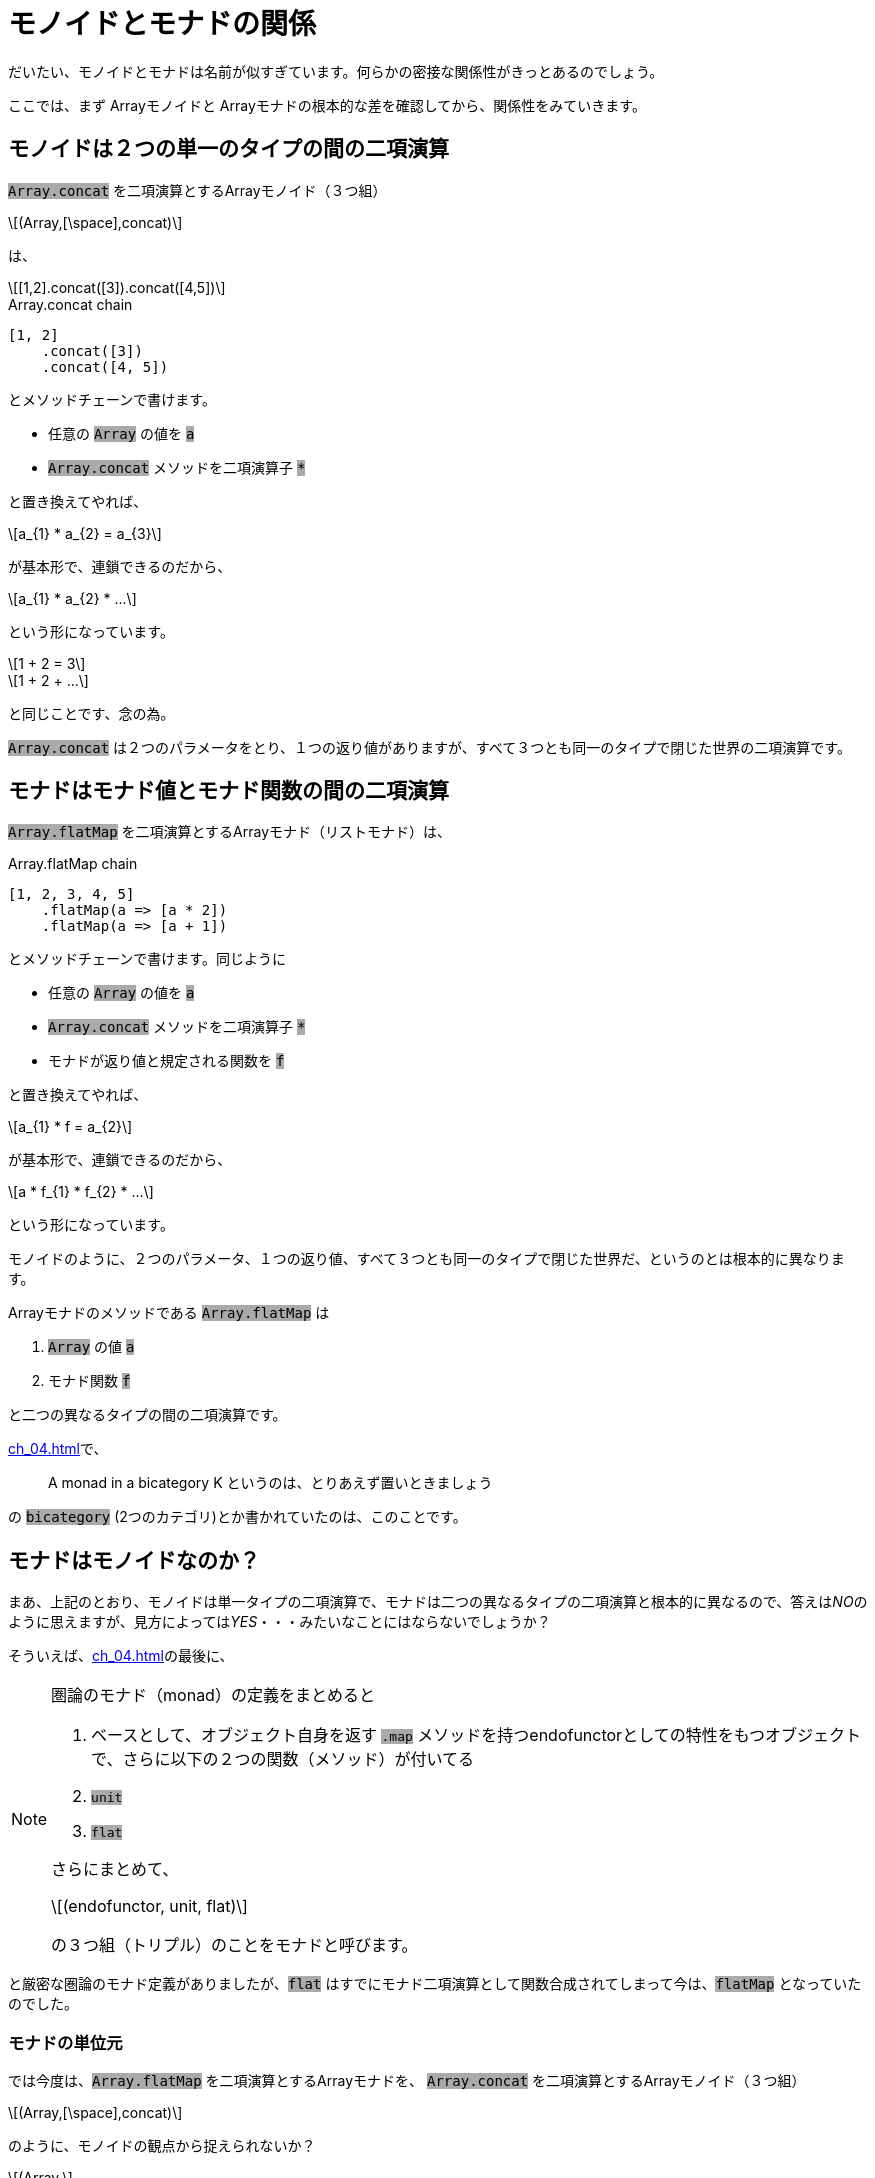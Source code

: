 
= モノイドとモナドの関係
ifndef::stem[:stem: latexmath]
ifndef::imagesdir[:imagesdir: ./img/]
ifndef::source-highlighter[:source-highlighter: highlightjs]

ifndef::highlightjs-theme:[:highlightjs-theme: solarized-dark]

++++
<style type="text/css">
p>code {background-color: #aaaaaa};

th,td {
    border: solid 1px;  
}　
td>code {background-color: #aaaaaa};
} 
</style>
++++

だいたい、モノイドとモナドは名前が似すぎています。何らかの密接な関係性がきっとあるのでしょう。

ここでは、まず Arrayモノイドと Arrayモナドの根本的な差を確認してから、関係性をみていきます。

== モノイドは２つの単一のタイプの間の二項演算

`Array.concat` を二項演算とするArrayモノイド（３つ組）

[stem]
++++
(Array,[\space],concat) 
++++

は、

[stem]
++++
[1,2].concat([3]).concat([4,5])
++++

[source,js]
.Array.concat chain
----
[1, 2]
    .concat([3])
    .concat([4, 5])
----

とメソッドチェーンで書けます。

- 任意の `Array` の値を `a` 

- `Array.concat` メソッドを二項演算子 `*`

と置き換えてやれば、

[stem]
++++
a_{1} * a_{2} = a_{3}
++++

が基本形で、連鎖できるのだから、

[stem]
++++
a_{1} * a_{2} *  ...
++++

という形になっています。

[stem]
++++
1 + 2 = 3
++++
[stem]
++++
1 + 2 + ...
++++

と同じことです、念の為。

`Array.concat` は２つのパラメータをとり、１つの返り値がありますが、すべて３つとも同一のタイプで閉じた世界の二項演算です。

== モナドはモナド値とモナド関数の間の二項演算

`Array.flatMap` を二項演算とするArrayモナド（リストモナド）は、

[source,js]
.Array.flatMap chain
----
[1, 2, 3, 4, 5]
    .flatMap(a => [a * 2])
    .flatMap(a => [a + 1])
----

とメソッドチェーンで書けます。同じように

- 任意の `Array` の値を `a` 

- `Array.concat` メソッドを二項演算子 `*`

- モナドが返り値と規定される関数を `f`

と置き換えてやれば、

[stem]
++++
a_{1} * f = a_{2}
++++

が基本形で、連鎖できるのだから、

[stem]
++++
a * f_{1} * f_{2} * ...
++++

という形になっています。

モノイドのように、２つのパラメータ、１つの返り値、すべて３つとも同一のタイプで閉じた世界だ、というのとは根本的に異なります。

Arrayモナドのメソッドである `Array.flatMap` は

1. `Array` の値 `a`
2. モナド関数 `f`

と二つの異なるタイプの間の二項演算です。



<<ch_04.adoc#.モナド(Monad)>>で、

> A monad in a bicategory K というのは、とりあえず置いときましょう

の `bicategory` (2つのカテゴリ)とか書かれていたのは、このことです。


== モナドはモノイドなのか？

まあ、上記のとおり、モノイドは単一タイプの二項演算で、モナドは二つの異なるタイプの二項演算と根本的に異なるので、答えは__NO__のように思えますが、見方によっては__YES__・・・みたいなことにはならないでしょうか？

そういえば、<<ch_04.adoc#.モナド(Monad)>>の最後に、

[NOTE]
====

圏論のモナド（monad）の定義をまとめると

1. ベースとして、オブジェクト自身を返す `.map` メソッドを持つendofunctorとしての特性をもつオブジェクトで、さらに以下の２つの関数（メソッド）が付いてる
2. `unit`
3. `flat`

さらにまとめて、

[stem] 
++++ 
(endofunctor, unit, flat)
++++

の３つ組（トリプル）のことをモナドと呼びます。
====

と厳密な圏論のモナド定義がありましたが、`flat` はすでにモナド二項演算として関数合成されてしまって今は、`flatMap` となっていたのでした。

=== モナドの単位元

では今度は、`Array.flatMap` を二項演算とするArrayモナドを、
`Array.concat` を二項演算とするArrayモノイド（３つ組）
[stem]
++++
(Array,[\space],concat) 
++++

のように、モノイドの観点から捉えられないか？

[stem]
++++
(Array,
++++
[stem]
++++
flatMapの左右単位元, 
++++
[stem]
++++
flatMap)
++++


とならないか？

**flatMapの左右単位元** の候補として手元に唯一残っている部品は、`flatMap` に合成されてしまった `flat` と対になる関数 `unit` (`a => [a]`) です。

Arrayモノイドの `Array.concat` メソッドで確認したことは以下です。


[NOTE]
.Array.concat メソッドの二項演算と単位元
====
`Array.concat` メソッドで不変の左右の単位元 eとして、

[stem]
++++
[\space].concat([1,2])
++++
[stem]
++++
= [1,2]
++++
[stem]
++++
=[1,2].concat([\space]) 
++++

`Array.concat` メソッドを二項演算 `*` と再び捉え直すと、

[stem]
++++
[\space]*[1,2] = [1,2] = [1,2]*[\space]
++++

と、Arrayモノイドの左右の単位元 e は `[ ]` だから、

モノイド（３つ組）

[stem]
++++
(Array,[\space],concat) 
++++
====

**flatMapの左右単位元** が `unit`

[stem]
++++
(Array,unit,flatMap) 
++++

だと証明するためには、これをリバースエンジニアリングしていければいいでしょう。多分。

`Array.flatMap` メソッドを二項演算 `*` と再び捉え直すと、

[stem]
++++
unit*[1,2] = [1,2] = [1,2]*unit
++++

としたいところですが、これではタイプエラーになります。

`Array.flatMap` は

1. `Array` の値 `a`
2. モナド関数 `f`

と二つの異なるタイプの間の二項演算
[stem]
++++
a_{1} * f = a_{2}
++++
で、右辺はこのタイプで合致しますが、左辺は、最初に `Array` の値 `a` が入るべきところ、`unit` 関数になっているのでタイプが合いません。

逆に、モナド関数 `f` を使っても

[stem]
++++
unit*f = f = f*unit
++++

同じ理由で左右タイプエラーになります。


なので、すべての項において、この二項演算に合うようにパラメータと返り値のタイプを合わせます。

[stem]
++++
unit(a)*f = f(a) = f(a)*unit
++++

これが本当に成立していれば、**flatMapの左右単位元** が `unit` だと言えそうです。

二項演算 `*` をまた `Array.flatMap` メソッドに戻して、具体的な値を決め打ちして挙動を検証してみます。

[stem]
++++
a = [1,2]
++++

[stem]
++++
f(a) = aの各要素を適当にモナドへマップする関数
++++

`f` については、<<ch_04.adoc#_リストモナド(List Monad)のつかいかた>>を見返してください。


[source,js]
.Array Monad 左右単位元
----
const unit = a => [a];

const a = [1, 2];
const f = a =>
          a.flatMap(a => [a * 10, a * 100]); <1>

const left = unit(a).flatMap(f);    <2>
const center = f(a);                <3>
const right = f(a).flatMap(unit);   <4>

console.log(left);
console.log(center);
console.log(right);
----

<1> aの各要素を適当にモナドへマップする関数
<2> stem:[unit(a)*f]  　　左単位元
<3> stem:[f(a)]
<4> stem:[f(a)*unit]  　　右単位元

[source,js]
.Console
----
[ 10, 100, 20, 200 ]
[ 10, 100, 20, 200 ]
[ 10, 100, 20, 200 ]
----

本当に成立したので、**flatMapの左右単位元** が `unit` だと言えそうです。

=== モナドの結合法則

あとモノイドの重要な特性として、結合法則を満たしている、というのがあります。

単一タイプ(a,b,c)間の二項演算 `*` をもつモノイドの結合法則は、

[stem]
++++
(a * b) * c = a * b * c = a * (b * c)
++++

モナド値 a とモナド関数(f, g)の２タイプ間の二項演算 `*` をもつモナドの結合法則では、


[stem]
++++
(a * f) * g = a * f * g = a * (a \Rightarrow a * f * g)
++++

[TIP]
.モナド合成関数 fg
====
[stem]
++++
a * f = a
++++
(二項演算の後ろに来るのは必ずモナド関数だ)
という制約があるため、右辺の結合では、先に
[stem]
++++
a \Rightarrow a * f * g
++++
というモナドの合成関数を用意していることに留意してください。

合成関数 fg
[stem]
++++
fg = a \Rightarrow a * f * g
++++
と置き換えた上で、結合法則を書き直せば、

[stem]
++++
(a * f) * g = a * f * g = a * fg
++++

となります。
====




[source,js]
.Array Monad 結合法則
----
{
 const array1 =
  [1, 2, 3]    <1>
   .flatMap(a => [a * 2])  <1>
   .flatMap(a => [a + 1]); <1>

 console.log(array1);
}
{
 const array1 =
  [1, 2, 3]       <2>
   .flatMap(      <2>
    a => [a]                <3>
     .flatMap(a => [a * 2]) <3>
     .flatMap(a => [a + 1]) <3>
   );

 console.log(array1);
}

----

<1> stem:[a * f * g]
<2> stem:[a * fg]
<3> stem:[a \Rightarrow a * f * g] 　モナド合成関数 `fg`



[source,js]
.Console
----
[ 3, 5, 7 ]
[ 3, 5, 7 ]
----

というか、実はこれ <<ch_04.adoc#.モナド(Monad)>>で、そもそもこういうメソッドチェーンの合成関数の切り出しへの、メソッドチェーンの再接続、ネスト化ってのができないと、関数型プログラミングでは大問題だ！という強い動機をもって、モナド導入した、という本稿の流れだったので、すでに検証は終わってた話なんですね。

それは言い換えると、モノイドにもある結合法則のお話だったと。

== クライスリトリプル（Kleisli triple）

このように、

> https://stackoverflow.com/questions/3870088/a-monad-is-just-a-monoid-in-the-category-of-endofunctors-whats-the-problem[
A monad is just a monoid in the category of endofunctors, what's the problem?]

**「モナドっていうのは、ただ単に、自己関手(endofunctor)の圏の中におけるモノイドのことなんだよ、なにか問題でも？」**
などと時折言われるわけですが、モナドをモノイドとして捉え、オブジェクト、二項演算、左右単位元の３つ組（トリプル）にしたもの

[stem]
++++
(endofunctor,unit,flatMap) 
++++

を、link:https://ja.wikipedia.org/wiki/%E3%82%AF%E3%83%A9%E3%82%A4%E3%82%B9%E3%83%AA%E5%9C%8F#%E3%82%AF%E3%83%A9%E3%82%A4%E3%82%B9%E3%83%AA%E3%83%88%E3%83%AA%E3%83%97%E3%83%AB%EF%BC%88Kleisli_triple%EF%BC%89[クライスリトリプル（Kleisli triple）]と呼びます。


[TIP]
.比較してみよう　ふたつのトリプル
====
圏論で一般的に定義されるモナド（monad）/トリプル

[stem] 
++++ 
(endofunctor, unit, flat)
++++

クライスリトリプル（Kleisli triple）
[stem]
++++
(endofunctor,unit,flatMap) 
++++

筆者の感想。

`.map` と `.flat` 合成して `.flatMap` と単独の二項演算子としたことで、モノイドのパースペクティブが得られたのは良かったし、両トリプルの表記もよく整合している。

====



== モナド則(Monad Laws)
さらに推し進め、モノイドの用語をまるまる踏襲した上で法則として列挙したのがモナド則(Monad Laws)です。

すでに書いていますが、再掲すると、

=== 左右の単位元

[stem]
++++
unit(a)*f = f(a) = f(a)*unit
++++

=== 結合法則

[stem]
++++
(a * f) * g = a * f * g = a * (a \Rightarrow a * f * g)
++++

ですね。

[WARNING]
.モナド則解読不能版
====

モナド則は、さらに天下り的に解読不能にするために、左単位元と右単位元にバラされた上で、右単位元の `f(a)` は 「どうせモナド値なのだから」と実用上の利点はあるにせよ、特に断りもなく単に `m` として簡約され、方程式の左右を入れ替えられたり、いろいろした結果、

- 左単位元(LEFT IDENTITY)　　stem:[unit(a)*f = f(a)]

- 右単位元(RIGHT IDENTITY)　stem:[m*unit = m]

- 結合法則(ASSOCIATIVITY)　 stem:[(m * f) * g = m * (x \Rightarrow x * f * g)]

という感じでエンドユーザに提供されることが多いようです。

とりあえず、モノイドのことを知らない人、知っててもモナドとの関連がわからない人には、特に上のように変形されて対称性がわかりにくい左右の単位元とか解読不能でしょう。

あとHaskell特有の二項演算子の記号と、Syntaxで表記されることが多いので、HaskellのSyntaxがわからない人はお手上げです。

====

モナドの二項演算 `*` を　`Array.flatMap` メソッドとして具体化して書き直すと、



[source,js]
.Array Monad 左右単位元
----
const left = unit(a).flatMap(f);    
const center = f(a);                
const right = f(a).flatMap(unit);  
----

となりますが、これは `Array.flatMap` に限った構造ではなく、他のモナド実装でも同じ様相になります。もちろん、`unit` `flatMap` などの名前は実装者の好み、さじ加減１つなので、ケースバイケースです。

== まとめ

モナドを知るときは、同時にモノイドのことも知っておこう。